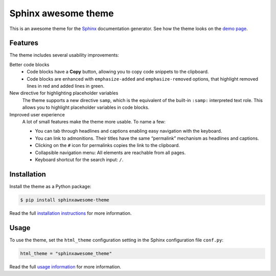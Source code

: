 ====================
Sphinx awesome theme
====================

.. image:: https://img.shields.io/pypi/l/sphinxawesome-theme?color=blue&style=for-the-badge
   :target: https://opensource.org/licenses/MIT
   :alt: MIT license

.. image:: https://img.shields.io/pypi/v/sphinxawesome-theme?style=for-the-badge
   :target: https://pypi.org/project/sphinxawesome-theme
   :alt: PyPI package version number

.. image:: https://img.shields.io/netlify/e6d20a5c-b49e-4ebc-80f6-59fde8f24e22?style=for-the-badge
   :target: https://sphinxawesome.xyz
   :alt: Netlify Status

This is an awesome theme for the Sphinx_ documentation generator.
See how the theme looks on the `demo page`_.

.. _Sphinx: http://www.sphinx-doc.org/en/master/
.. _demo page: https://sphinxawesome.xyz


--------
Features
--------

The theme includes several usability improvements:

.. features-start

Better code blocks
    - Code blocks have a **Copy** button, allowing you to copy code snippets to the
      clipboard.
    - Code blocks are enhanced with ``emphasize-added`` and ``emphasize-removed``
      options, that highlight removed lines in red and added lines in green.

New directive for highlighting placeholder variables
    The theme supports a new directive ``samp``, which is the equivalent of the
    built-in ``:samp:`` interpreted text role. This allows you to highlight placeholder
    variables in code blocks.

Improved user experience
    A lot of small features make the theme more usable. To name a few:

    - You can tab through headlines and captions enabling easy navigation with the
      keyboard.
    - You can link to admonitions. Their titles have the same “permalink” mechanism as
      headlines and captions.
    - Clicking on the ``#`` icon for permalinks copies the link to the clipboard.
    - Collapsible navigation menu: All elements are reachable from all pages.
    - Keyboard shortcut for the search input: ``/``.

.. features-end

------------
Installation
------------

Install the theme as a Python package:

.. install-start

.. code:: console

   $ pip install sphinxawesome-theme

.. install-end

Read the full `installation instructions`_ for more information.

.. _installation instructions: https://sphinxawesome.xyz/docs/install/#how-to-install-the-theme

-----
Usage
-----

.. use-start

To use the theme, set the ``html_theme`` configuration setting
in the Sphinx configuration file ``conf.py``:

.. code:: python

   html_theme = "sphinxawesome_theme"

.. use-end

Read the full `usage information`_ for more information.

.. _usage information: https://sphinxawesome.xyz/docs/use/#how-to-use-the-theme
